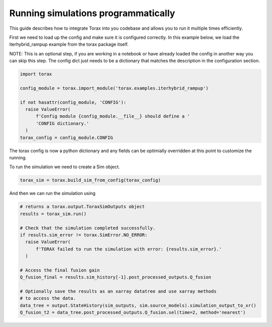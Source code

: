 .. _running_programmatically:

Running simulations programmatically
####################################

This guide describes how to integrate Torax into you codebase and allows you
to run it multiple times efficiently.

First we need to load up the config and make sure it is configured correctly.
In this example below, we load the iterhybrid_rampup example from the torax
package itself.

NOTE: This is an optional step, if you are working in a notebook or have already
loaded the config in another way you can skip this step. The config dict
just needs to be a dictionary that matches the description in the
configuration section.

.. code-block:: python

  import torax

  config_module = torax.import_module('torax.examples.iterhybrid_rampup')

  if not hasattr(config_module, 'CONFIG'):
    raise ValueError(
        f'Config module {config_module.__file__} should define a '
        'CONFIG dictionary.'
    )
  torax_config = config_module.CONFIG

The torax config is now a python dictionary and any fields can be optimially
overridden at this point to customize the running.

To run the simulation we need to create a Sim object.

.. code-block:: python

  torax_sim = torax.build_sim_from_config(torax_config)

And then we can run the simulation using

.. code-block:: python

  # returns a torax.output.ToraxSimOutputs object
  results = torax_sim.run()

  # Check that the simulation completed successfully.
  if results.sim_error != torax.SimError.NO_ERROR:
    raise ValueError(
        f'TORAX failed to run the simulation with error: {results.sim_error}.'
    )

  # Access the final fusion gain
  Q_fusion_final = results.sim_history[-1].post_processed_outputs.Q_fusion

  # Optionally save the results as an xarray datatree and use xarray methods
  # to access the data.
  data_tree = output.StateHistory(sim_outputs, sim.source_models).simulation_output_to_xr()
  Q_fusion_t2 = data_tree.post_processed_outputs.Q_fusion.sel(time=2, method='nearest')
